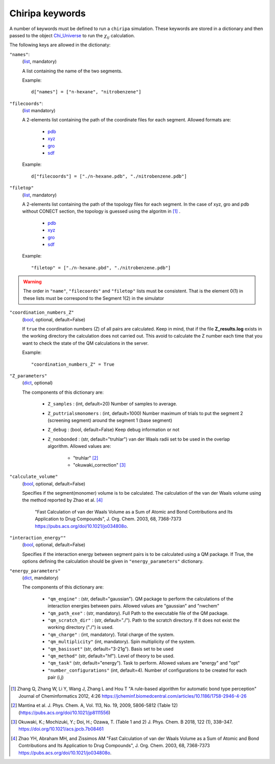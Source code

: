 ================
Chiripa keywords
================

A number of keywords must be defined to run a ``chiripa`` simulation.
These keywords are stored in a dictionary and then passed to 
the object `Chi_Universe <chi_universe.html>`_ to run the :math:`{\chi}_{ij}` calculation.

The following keys are allowed in the dictionaty:

``"names"``: 
    (`list <https://docs.python.org/3.8/tutorial/datastructures.html#more-on-lists>`_, mandatory)

    A list containing the name of the two segments. 

    Example::

        d["names"] = ["n-hexane", "nitrobenzene"]

``"filecoords"``:
    (`list <https://docs.python.org/3.8/tutorial/datastructures.html#more-on-lists>`_ mandatory)  

    A 2-elements list containing the path of the coordinate files for each segment.
    Allowed formats are: 

        * `pdb <http://www.wwpdb.org/documentation/file-format-content/format33/v3.3.html>`_
        * `xyz <https://en.wikipedia.org/wiki/XYZ_file_format>`_
        * `gro <http://manual.gromacs.org/documentation/2020/reference-manual/file-formats.html?highlight=gro#gro>`_ 
        * `sdf <https://en.wikipedia.org/wiki/Chemical_table_file>`_ 

    Example::

        d["filecoords"] = ["./n-hexane.pdb", "./nitrobenzene.pdb"]

``"filetop"``
    (`list <https://docs.python.org/3.8/tutorial/datastructures.html#more-on-lists>`_, mandatory)

    A 2-elements list containing the path of the topology files for each segment. In the case of xyz, gro and pdb without 
    CONECT section, the topology is guessed using the algoritm in [#]_ .

        * `pdb <http://www.wwpdb.org/documentation/file-format-content/format33/v3.3.html>`_
        * `xyz <https://en.wikipedia.org/wiki/XYZ_file_format>`_
        * `gro <http://manual.gromacs.org/documentation/2020/reference-manual/file-formats.html?highlight=gro#gro>`_ 
        * `sdf <https://en.wikipedia.org/wiki/Chemical_table_file>`_ 

    Example::

        "filetop" = ["./n-hexane.pbd", "./nitrobenzene.pdb"]

.. warning::

    The order in ``"name"``, ``"filecoords"`` and ``"filetop"`` lists must be consistent. That is the element 0(1) in 
    these lists must be correspond to the Segment 1(2) in the simulator 

``"coordination_numbers_Z"``
    (`bool <https://docs.python.org/3.8/c-api/bool.html>`_, optional, default=False)

    If ``true`` the coordination numbers (Z) of all pairs are calculated. 
    Keep in mind, that if the file **Z_results.log** exists in the working directory the calculation does not carried out.
    This avoid to calculate the Z number each time that you want to check the state of the QM calculations in the server.

    Example::

        "coordination_numbers_Z" = True


``"Z_parameters"``
    (`dict <https://docs.python.org/3.8/tutorial/datastructures.html#dictionaries>`_, optional)

    The components of this dictionary are:
        
        * ``Z_samples`` : (int, default=20) Number of samples to average.
        * ``Z_puttrialsmonomers`` : (int, default=1000) Number maximum of trials to put the segment 2 (screening segment)
          around the segment 1 (base segment)
        * ``Z_debug`` : (bool, default=False) Keep debug information or not
        * ``Z_nonbonded`` : (str, default="truhlar") van der Waals radii set to be used in the overlap algorithm. Allowed values are:

            * "truhlar" [#]_
            * "okuwaki_correction" [#]_

``"calculate_volume"``
    (`bool <https://docs.python.org/3.8/c-api/bool.html>`_, optional, default=False)

    Specifies if the segment(monomer) volume is to be calculated. The calculation of 
    the van der Waals volume using the method reported by Zhao et al. [#]_

        "Fast Calculation of van der Waals Volume as a Sum of Atomic and
        Bond Contributions and Its Application to Drug Compounds",  J. Org. Chem. 2003, 68, 7368-7373
        https://pubs.acs.org/doi/10.1021/jo034808o.

``"interaction_energy""``
    (`bool <https://docs.python.org/3.8/c-api/bool.html>`_, optional, default=False)

    Specifies if the interaction energy between segment pairs is to be calculated using a QM package.
    If True, the options defining the calculation should be given in ``"energy_parameters"`` dictionary.

``"energy_parameters"``
    (`dict <https://docs.python.org/3.8/tutorial/datastructures.html#dictionaries>`_, mandatory)
    
    The components of this dictionary are:

        * ``"qm_engine"`` : (str, default="gaussian"). QM package to perform the calculations of the interaction energies between pairs. Allowed values are "gaussian" and "nwchem"
        * ``"qm_path_exe"`` : (str, mandatory). Full Path to the executable file of the QM package.
        * ``"qm_scratch_dir"`` : (str, default="./"). Path to the scratch directory. If it does not exist the working directory ("./") is used.
        * ``"qm_charge"`` : (int, mandatory). Total charge of the system.
        * ``"qm_multiplicity"`` (int, mandatory). Spin multiplicity of the system.
        * ``"qm_basisset"`` (str, default="3-21g"). Basis set to be used
        * ``"qm_method"`` (str, default="hf"). Level of theory to be used.
        * ``"qm_task"`` (str, default="energy"). Task to perform. Allowed values are "energy" and "opt"
        * ``"number_configurations"`` (int, default=4). Number of configurations to be created for each pair (i,j)



.. [#] Zhang Q, Zhang W, Li Y, Wang J, Zhang L and  Hou T
       "A rule-based algorithm for automatic bond type perception"
       Journal of Cheminformatics 2012, 4:26
       https://jcheminf.biomedcentral.com/articles/10.1186/1758-2946-4-26
.. [#] Mantina et al. J. Phys. Chem. A, Vol. 113, No. 19, 2009, 5806-5812 (Table 12) (https://pubs.acs.org/doi/10.1021/jp8111556)               
.. [#] Okuwaki, K.; Mochizuki, Y.; Doi, H.; Ozawa, T. (Table 1 and 2) J. Phys. Chem. B 2018, 122 (1), 338–347. https://doi.org/10.1021/acs.jpcb.7b08461 
.. [#]  Zhao YH, Abraham MH, and Zissimos AM "Fast Calculation of van der Waals Volume as a Sum of Atomic and
        Bond Contributions and Its Application to Drug Compounds",  J. Org. Chem. 2003, 68, 7368-7373
        https://pubs.acs.org/doi/10.1021/jo034808o.


